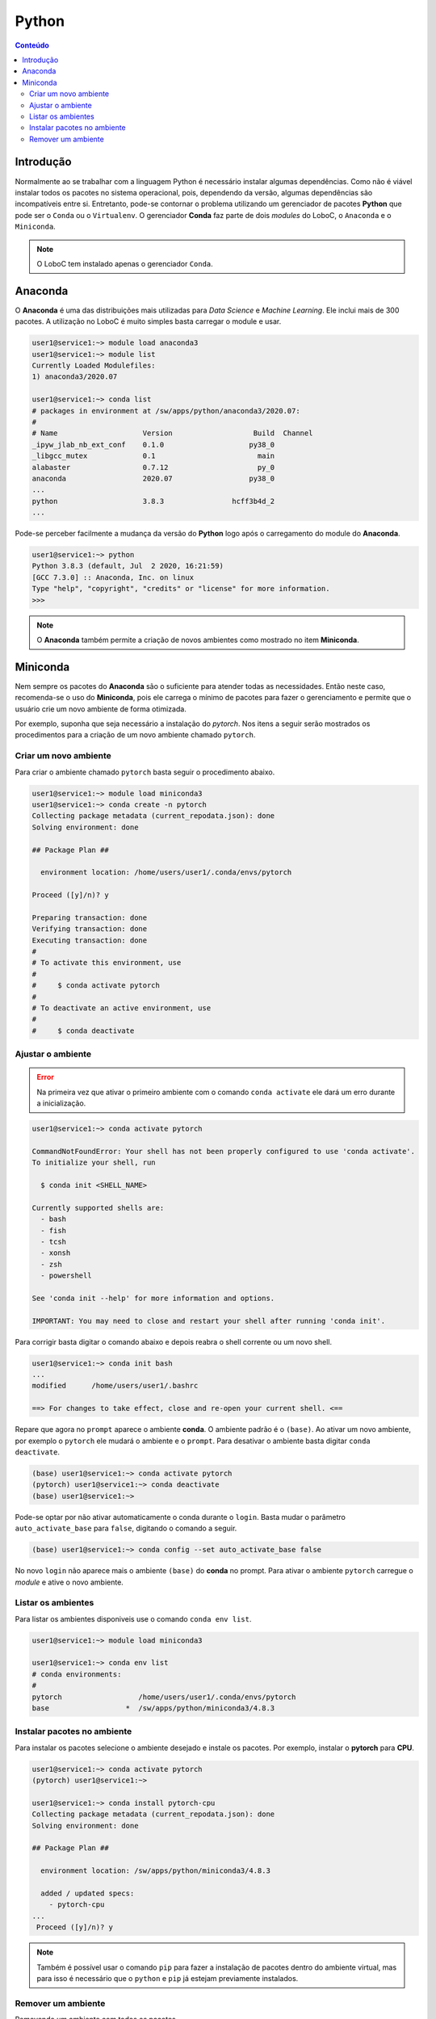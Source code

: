 ******
Python
******

.. contents:: Conteúdo

Introdução
==========
Normalmente ao se trabalhar com a linguagem Python é necessário instalar algumas dependências. Como não é viável instalar todos os pacotes no sistema operacional, pois, dependendo da versão, algumas dependências são incompatíveis entre si. Entretanto, pode-se contornar o problema utilizando um gerenciador de pacotes **Python** que pode ser o ``Conda`` ou o ``Virtualenv``. O gerenciador **Conda** faz parte de dois *modules* do LoboC, o ``Anaconda`` e o ``Miniconda``.

.. note::

  O LoboC tem instalado apenas o gerenciador ``Conda``. 


Anaconda
========

O **Anaconda** é uma das distribuições mais utilizadas para *Data Science* e *Machine Learning*. Ele inclui mais de 300 pacotes. A utilização no LoboC é muito simples basta carregar o module e usar.

.. code-block:: bash

  user1@service1:~> module load anaconda3
  user1@service1:~> module list
  Currently Loaded Modulefiles:
  1) anaconda3/2020.07
  
  user1@service1:~> conda list
  # packages in environment at /sw/apps/python/anaconda3/2020.07:
  #
  # Name                    Version                   Build  Channel
  _ipyw_jlab_nb_ext_conf    0.1.0                    py38_0
  _libgcc_mutex             0.1                        main
  alabaster                 0.7.12                     py_0
  anaconda                  2020.07                  py38_0
  ...
  python                    3.8.3                hcff3b4d_2
  ...

Pode-se perceber facilmente a mudança da versão do **Python** logo após o carregamento do module do **Anaconda**.

.. code-block:: bash

  user1@service1:~> python
  Python 3.8.3 (default, Jul  2 2020, 16:21:59)
  [GCC 7.3.0] :: Anaconda, Inc. on linux
  Type "help", "copyright", "credits" or "license" for more information.
  >>>

.. note::

   O **Anaconda** também permite a criação de novos ambientes como mostrado no item **Miniconda**.


Miniconda
=========

Nem sempre os pacotes do **Anaconda** são o suficiente para atender todas as necessidades. Então neste caso, recomenda-se o uso do **Miniconda**, pois ele carrega o mínimo de pacotes para fazer o gerenciamento e permite que o usuário crie um novo ambiente de forma otimizada. 

Por exemplo, suponha que seja necessário a instalação do *pytorch*. Nos itens a seguir serão mostrados os procedimentos para a criação de um novo ambiente chamado ``pytorch``.

Criar um novo ambiente
----------------------

Para criar o ambiente chamado ``pytorch`` basta seguir o procedimento abaixo.

.. code-block:: bash

  user1@service1:~> module load miniconda3
  user1@service1:~> conda create -n pytorch
  Collecting package metadata (current_repodata.json): done
  Solving environment: done
  
  ## Package Plan ##
  
    environment location: /home/users/user1/.conda/envs/pytorch
  
  Proceed ([y]/n)? y
  
  Preparing transaction: done
  Verifying transaction: done
  Executing transaction: done 
  #
  # To activate this environment, use
  #
  #     $ conda activate pytorch
  #
  # To deactivate an active environment, use
  #
  #     $ conda deactivate


Ajustar o ambiente
------------------

.. error::

  Na primeira vez que ativar o primeiro ambiente com o comando ``conda activate`` ele dará um erro durante a inicialização.

.. code-block:: bash

  user1@service1:~> conda activate pytorch
  
  CommandNotFoundError: Your shell has not been properly configured to use 'conda activate'.
  To initialize your shell, run
  
    $ conda init <SHELL_NAME>
  
  Currently supported shells are:
    - bash
    - fish
    - tcsh
    - xonsh
    - zsh
    - powershell
  
  See 'conda init --help' for more information and options.
  
  IMPORTANT: You may need to close and restart your shell after running 'conda init'.

Para corrigir basta digitar o comando abaixo e depois reabra o shell corrente ou um novo shell.

.. code-block:: bash

  user1@service1:~> conda init bash
  ...
  modified      /home/users/user1/.bashrc
  
  ==> For changes to take effect, close and re-open your current shell. <==

Repare que agora no ``prompt`` aparece o ambiente **conda**. O ambiente padrão é o ``(base)``. Ao ativar um novo ambiente, por exemplo o ``pytorch`` ele mudará o ambiente e o ``prompt``. Para desativar o ambiente basta digitar ``conda deactivate``.

.. code-block:: bash

  (base) user1@service1:~> conda activate pytorch
  (pytorch) user1@service1:~> conda deactivate 
  (base) user1@service1:~>

Pode-se optar por não ativar automaticamente o conda durante o ``login``. Basta mudar o parâmetro ``auto_activate_base`` para ``false``, digitando o comando a seguir.

.. code-block:: bash

  (base) user1@service1:~> conda config --set auto_activate_base false

No novo ``login`` não aparece mais o ambiente ``(base)`` do **conda** no prompt. Para ativar o ambiente ``pytorch`` carregue o *module* e ative o novo ambiente.

Listar os ambientes
-------------------

Para listar os ambientes disponiveis use o comando ``conda env list``.

.. code-block:: bash

  user1@service1:~> module load miniconda3
  
  user1@service1:~> conda env list
  # conda environments:  
  #
  pytorch                  /home/users/user1/.conda/envs/pytorch
  base                  *  /sw/apps/python/miniconda3/4.8.3
  
Instalar pacotes no ambiente
----------------------------

Para instalar os pacotes selecione o ambiente desejado e instale os pacotes. Por exemplo, instalar o **pytorch** para **CPU**.

.. code-block:: bash

  user1@service1:~> conda activate pytorch
  (pytorch) user1@service1:~>

  user1@service1:~> conda install pytorch-cpu
  Collecting package metadata (current_repodata.json): done
  Solving environment: done
  
  ## Package Plan ##
  
    environment location: /sw/apps/python/miniconda3/4.8.3
  
    added / updated specs:
      - pytorch-cpu
  ...
   Proceed ([y]/n)? y


.. note::

  Também é possível usar o comando ``pip`` para fazer a instalação de pacotes dentro do ambiente virtual, mas para isso é necessário que o ``python`` e ``pip`` já estejam previamente instalados.



Remover um ambiente
-------------------

Removendo um ambiente com todos os pacotes.

.. code-block:: bash

  (pytorch) user1@service1:~> conda deactivate
  user1@service1:~> conda remove -n pytorch --all


